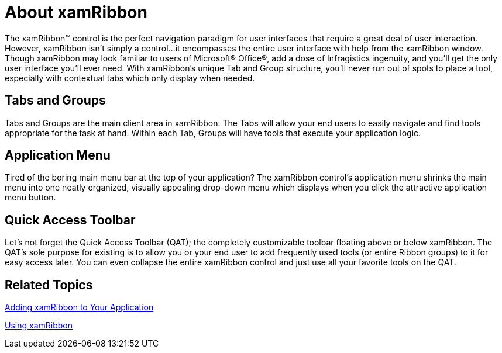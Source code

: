 ﻿////

|metadata|
{
    "name": "xamribbon-about-xamribbon",
    "controlName": ["xamRibbon"],
    "tags": ["Getting Started"],
    "guid": "{C4741F6B-F571-4E6C-93CB-FCA92E63FCD3}",  
    "buildFlags": [],
    "createdOn": "2012-01-30T19:39:54.0891709Z"
}
|metadata|
////

= About xamRibbon

The xamRibbon™ control is the perfect navigation paradigm for user interfaces that require a great deal of user interaction. However, xamRibbon isn't simply a control...it encompasses the entire user interface with help from the xamRibbon window. Though xamRibbon may look familiar to users of Microsoft® Office®, add a dose of Infragistics ingenuity, and you'll get the only user interface you'll ever need. With xamRibbon's unique Tab and Group structure, you'll never run out of spots to place a tool, especially with contextual tabs which only display when needed.

== Tabs and Groups

Tabs and Groups are the main client area in xamRibbon. The Tabs will allow your end users to easily navigate and find tools appropriate for the task at hand. Within each Tab, Groups will have tools that execute your application logic.

== Application Menu

Tired of the boring main menu bar at the top of your application? The xamRibbon control's application menu shrinks the main menu into one neatly organized, visually appealing drop-down menu which displays when you click the attractive application menu button.

== Quick Access Toolbar

Let's not forget the Quick Access Toolbar (QAT); the completely customizable toolbar floating above or below xamRibbon. The QAT's sole purpose for existing is to allow you or your end user to add frequently used tools (or entire Ribbon groups) to it for easy access later. You can even collapse the entire xamRibbon control and just use all your favorite tools on the QAT.

== Related Topics

link:xamribbon-adding-xamribbon-to-your-application-.html[Adding xamRibbon to Your Application]

link:xamribbon-using-xamribbon.html[Using xamRibbon]